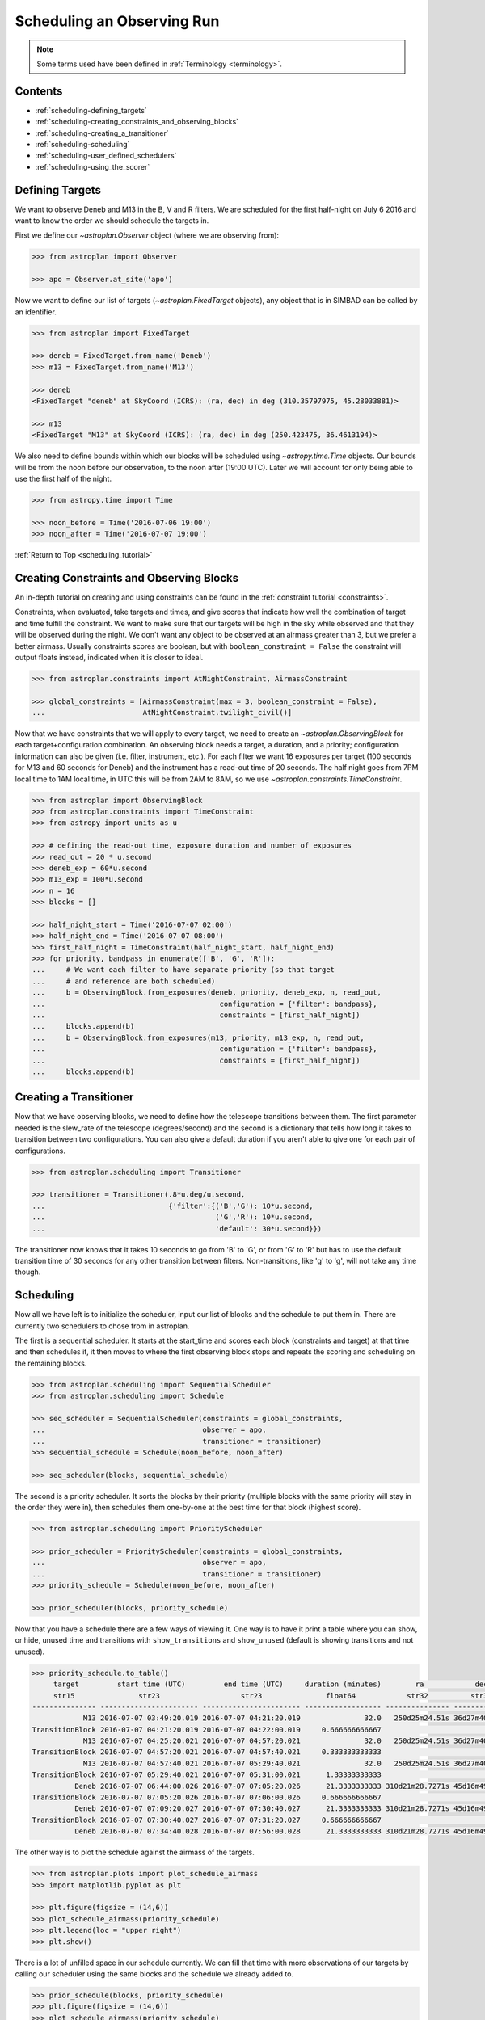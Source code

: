.. _scheduling_tutorial:

.. doctest-skip-all

***************************
Scheduling an Observing Run
***************************

.. note::

    Some terms used have been defined in :ref:`Terminology <terminology>`.

Contents
========

* :ref:`scheduling-defining_targets`

* :ref:`scheduling-creating_constraints_and_observing_blocks`

* :ref:`scheduling-creating_a_transitioner`

* :ref:`scheduling-scheduling`

* :ref:`scheduling-user_defined_schedulers`

* :ref:`scheduling-using_the_scorer`

.. _scheduling-defining_targets:

Defining Targets
================

We want to observe Deneb and M13 in the B, V and R filters. We are scheduled
for the first half-night on July 6 2016 and want to know the order we should
schedule the targets in.

First we define our `~astroplan.Observer` object (where we are observing from):

.. code-block:: python

    >>> from astroplan import Observer

    >>> apo = Observer.at_site('apo')

Now we want to define our list of targets (`~astroplan.FixedTarget` objects),
any object that is in SIMBAD can be called by an identifier.

.. code-block:: python

    >>> from astroplan import FixedTarget

    >>> deneb = FixedTarget.from_name('Deneb')
    >>> m13 = FixedTarget.from_name('M13')

    >>> deneb
    <FixedTarget "deneb" at SkyCoord (ICRS): (ra, dec) in deg (310.35797975, 45.28033881)>

    >>> m13
    <FixedTarget "M13" at SkyCoord (ICRS): (ra, dec) in deg (250.423475, 36.4613194)>

We also need to define bounds within which our blocks will be scheduled
using `~astropy.time.Time` objects. Our bounds will be from the noon
before our observation, to the noon after (19:00 UTC). Later we will
account for only being able to use the first half of the night.

.. code-block:: python

    >>> from astropy.time import Time

    >>> noon_before = Time('2016-07-06 19:00')
    >>> noon_after = Time('2016-07-07 19:00')

:ref:`Return to Top <scheduling_tutorial>`

.. _scheduling-creating_constraints_and_observing_blocks:

Creating Constraints and Observing Blocks
=========================================

An in-depth tutorial on creating and using constraints can be found in
the :ref:`constraint tutorial <constraints>`.

Constraints, when evaluated, take targets and times, and give scores that
indicate how well the combination of target and time fulfill the constraint.
We want to make sure that our targets will be high in the sky while observed
and that they will be observed during the night. We don't want any object to
be observed at an airmass greater than 3, but we prefer a better airmass.
Usually constraints scores are boolean, but with ``boolean_constraint = False``
the constraint will output floats instead, indicated when it is closer to ideal.

.. code-block:: python

    >>> from astroplan.constraints import AtNightConstraint, AirmassConstraint

    >>> global_constraints = [AirmassConstraint(max = 3, boolean_constraint = False),
    ...                       AtNightConstraint.twilight_civil()]

Now that we have constraints that we will apply to every target, we need to
create an   `~astroplan.ObservingBlock` for each target+configuration
combination. An observing block needs a target, a duration, and a priority;
configuration information can also be given (i.e. filter, instrument, etc.).
For each filter we want 16 exposures per target (100 seconds for M13 and 60
seconds for Deneb) and the instrument has a read-out time of 20 seconds.
The half night goes from 7PM local time to 1AM local time, in UTC this will
be from 2AM to 8AM, so we use `~astroplan.constraints.TimeConstraint`.

.. code-block:: python

    >>> from astroplan import ObservingBlock
    >>> from astroplan.constraints import TimeConstraint
    >>> from astropy import units as u

    >>> # defining the read-out time, exposure duration and number of exposures
    >>> read_out = 20 * u.second
    >>> deneb_exp = 60*u.second
    >>> m13_exp = 100*u.second
    >>> n = 16
    >>> blocks = []

    >>> half_night_start = Time('2016-07-07 02:00')
    >>> half_night_end = Time('2016-07-07 08:00')
    >>> first_half_night = TimeConstraint(half_night_start, half_night_end)
    >>> for priority, bandpass in enumerate(['B', 'G', 'R']):
    ...     # We want each filter to have separate priority (so that target
    ...     # and reference are both scheduled)
    ...     b = ObservingBlock.from_exposures(deneb, priority, deneb_exp, n, read_out,
    ...                                         configuration = {'filter': bandpass},
    ...                                         constraints = [first_half_night])
    ...     blocks.append(b)
    ...     b = ObservingBlock.from_exposures(m13, priority, m13_exp, n, read_out,
    ...                                         configuration = {'filter': bandpass},
    ...                                         constraints = [first_half_night])
    ...     blocks.append(b)

.. _scheduling-creating_a_transitioner:

Creating a Transitioner
=======================

Now that we have observing blocks, we need to define how the telescope
transitions between them. The first parameter needed is the slew_rate
of the telescope (degrees/second) and the second is a dictionary that
tells how long it takes to transition between two configurations. You
can also give a default duration if you aren't able to give one for
each pair of configurations.

.. code-block:: python

    >>> from astroplan.scheduling import Transitioner

    >>> transitioner = Transitioner(.8*u.deg/u.second,
    ...                             {'filter':{('B','G'): 10*u.second,
    ...                                        ('G','R'): 10*u.second,
    ...                                        'default': 30*u.second}})

The transitioner now knows that it takes 10 seconds to go from 'B' to 'G',
or from 'G' to 'R' but has to use the default transition time of 30 seconds
for any other transition between filters. Non-transitions, like 'g' to 'g',
will not take any time though.

.. _scheduling-scheduling:

Scheduling
==========

Now all we have left is to initialize the scheduler, input our list
of blocks and the schedule to put them in. There are currently two
schedulers to chose from in astroplan.

The first is a sequential scheduler. It starts at the start_time and
scores each block (constraints and target) at that time and then
schedules it, it then moves to where the first observing block stops
and repeats the scoring and scheduling on the remaining blocks.

.. code-block:: python

    >>> from astroplan.scheduling import SequentialScheduler
    >>> from astroplan.scheduling import Schedule

    >>> seq_scheduler = SequentialScheduler(constraints = global_constraints,
    ...                                     observer = apo,
    ...                                     transitioner = transitioner)
    >>> sequential_schedule = Schedule(noon_before, noon_after)

    >>> seq_scheduler(blocks, sequential_schedule)

The second is a priority scheduler. It sorts the blocks by their
priority (multiple blocks with the same priority will stay in the
order they were in), then schedules them one-by-one at the best
time for that block (highest score).

.. code-block:: python

    >>> from astroplan.scheduling import PriorityScheduler

    >>> prior_scheduler = PriorityScheduler(constraints = global_constraints,
    ...                                     observer = apo,
    ...                                     transitioner = transitioner)
    >>> priority_schedule = Schedule(noon_before, noon_after)

    >>> prior_scheduler(blocks, priority_schedule)

Now that you have a schedule there are a few ways of viewing it.
One way is to have it print a table where you can show, or hide,
unused time and transitions with ``show_transitions`` and
``show_unused`` (default is showing transitions and not unused).

.. code-block:: python

    >>> priority_schedule.to_table()
         target         start time (UTC)         end time (UTC)     duration (minutes)        ra            dec         configuration
         str15               str23                   str23               float64            str32          str32            object
    --------------- ----------------------- ----------------------- ------------------ --------------- -------------- -----------------
                M13 2016-07-07 03:49:20.019 2016-07-07 04:21:20.019               32.0   250d25m24.51s 36d27m40.7498s   {'filter': 'R'}
    TransitionBlock 2016-07-07 04:21:20.019 2016-07-07 04:22:00.019     0.666666666667                                ['filter:R to B']
                M13 2016-07-07 04:25:20.021 2016-07-07 04:57:20.021               32.0   250d25m24.51s 36d27m40.7498s   {'filter': 'B'}
    TransitionBlock 2016-07-07 04:57:20.021 2016-07-07 04:57:40.021     0.333333333333                                ['filter:B to G']
                M13 2016-07-07 04:57:40.021 2016-07-07 05:29:40.021               32.0   250d25m24.51s 36d27m40.7498s   {'filter': 'G'}
    TransitionBlock 2016-07-07 05:29:40.021 2016-07-07 05:31:00.021      1.33333333333                                ['filter:G to R']
              Deneb 2016-07-07 06:44:00.026 2016-07-07 07:05:20.026      21.3333333333 310d21m28.7271s 45d16m49.2197s   {'filter': 'R'}
    TransitionBlock 2016-07-07 07:05:20.026 2016-07-07 07:06:00.026     0.666666666667                                ['filter:R to G']
              Deneb 2016-07-07 07:09:20.027 2016-07-07 07:30:40.027      21.3333333333 310d21m28.7271s 45d16m49.2197s   {'filter': 'G'}
    TransitionBlock 2016-07-07 07:30:40.027 2016-07-07 07:31:20.027     0.666666666667                                ['filter:G to B']
              Deneb 2016-07-07 07:34:40.028 2016-07-07 07:56:00.028      21.3333333333 310d21m28.7271s 45d16m49.2197s   {'filter': 'B'}

The other way is to plot the schedule against the airmass of the
targets.

.. code-block:: python

    >>> from astroplan.plots import plot_schedule_airmass
    >>> import matplotlib.pyplot as plt

    >>> plt.figure(figsize = (14,6))
    >>> plot_schedule_airmass(priority_schedule)
    >>> plt.legend(loc = "upper right")
    >>> plt.show()

.. plot::

    # first import everything we will need for the scheduling
    import astropy.units as u
    from astropy.time import Time
    from astroplan import (Observer, FixedTarget, ObservingBlock, Transitioner, PriorityScheduler,
                           Schedule)
    from astroplan.constraints import AtNightConstraint, AirmassConstraint, TimeConstraint
    from astroplan.plots import plot_schedule_airmass
    import matplotlib.pyplot as plt

    # Now we define the targets, observer, start time, and end time of the schedule.
    deneb = FixedTarget.from_name('Deneb')
    m13 = FixedTarget.from_name('M13')

    noon_before = Time('2016-07-06 19:00')
    noon_after = Time('2016-07-07 19:00')
    apo = Observer.at_site('apo')

    # Then define the constraints (global and specific) and make a list of the
    # observing blocks that you want scheduled
    global_constraints = [AirmassConstraint(max = 3, boolean_constraint = False),
                          AtNightConstraint.twilight_civil()]
    # defining the read-out time, exposure duration and number of exposures
    read_out = 20 * u.second
    deneb_exp = 60*u.second
    m13_exp = 100*u.second
    n = 16
    blocks = []
    first_half_night = TimeConstraint(Time('2016-07-07 02:00'), Time('2016-07-07 08:00'))
    for priority, bandpass in enumerate(['B', 'G', 'R']):
        # We want each filter to have separate priority (so that target
        # and reference are both scheduled)
        b = ObservingBlock.from_exposures(deneb, priority, deneb_exp, n, read_out,
                                            configuration = {'filter': bandpass},
                                            constraints = [first_half_night])
        blocks.append(b)
        b = ObservingBlock.from_exposures(m13, priority, m13_exp, n, read_out,
                                            configuration = {'filter': bandpass},
                                            constraints = [first_half_night])
        blocks.append(b)

    # Define how the telescope transitions between the configurations defined in the
    # observing blocks (target, filter, instrument, etc.).
    transitioner = Transitioner(.8*u.deg/u.second,
                                {'filter':{('B','G'): 10*u.second,
                                           ('G','R'): 10*u.second,
                                           'default': 30*u.second}})

    # Initialize the scheduler
    prior_scheduler = PriorityScheduler(constraints = global_constraints,
                                        observer = apo, transitioner = transitioner)
    # Create a schedule for the scheduler to insert the blocks into, and run the scheduler
    priority_schedule = Schedule(noon_before, noon_after)
    prior_scheduler(blocks, priority_schedule)

    # To get a plot of the airmass vs where the blocks were scheduled
    plt.figure(figsize = (14,6))
    plot_schedule_airmass(priority_schedule)
    plt.tight_layout()
    plt.legend(loc="upper right")
    plt.show()

There is a lot of unfilled space in our schedule currently. We can
fill that time with more observations of our targets by calling our
scheduler using the same blocks and the schedule we already added to.

.. code-block:: python

    >>> prior_schedule(blocks, priority_schedule)
    >>> plt.figure(figsize = (14,6))
    >>> plot_schedule_airmass(priority_schedule)
    >>> plt.legend(loc = "upper right")
    >>> plt.show()

.. plot::

    # first import everything we will need for the scheduling
    import astropy.units as u
    from astropy.time import Time
    from astroplan import (Observer, FixedTarget, ObservingBlock, Transitioner, PriorityScheduler,
                           Schedule)
    from astroplan.constraints import AtNightConstraint, AirmassConstraint, TimeConstraint
    from astroplan.plots import plot_schedule_airmass
    import matplotlib.pyplot as plt

    # Now we define the targets, observer, start time, and end time of the schedule.
    deneb = FixedTarget.from_name('Deneb')
    m13 = FixedTarget.from_name('M13')

    noon_before = Time('2016-07-06 19:00')
    noon_after = Time('2016-07-07 19:00')
    apo = Observer.at_site('apo')

    # Then define the constraints (global and specific) and make a list of the
    # observing blocks that you want scheduled
    global_constraints = [AirmassConstraint(max = 3, boolean_constraint = False),
                          AtNightConstraint.twilight_civil()]
    rot = 20 * u.second
    blocks = []
    first_half_night = TimeConstraint(Time('2016-07-07 02:00'), Time('2016-07-07 08:00'))
    for priority, bandpass in enumerate(['B', 'G', 'R']):
        # We want each filter to have separate priority (so that target
        # and reference are both scheduled)
        blocks.append(ObservingBlock.from_exposures(Deneb, priority, 60*u.second, 16, rot,
                                                    configuration = {'filter': bandpass},
                                                    constraints = [first_half_night]))
        blocks.append(ObservingBlock.from_exposures(M13, priority, 100*u.second, 16, rot,
                                                    configuration = {'filter': bandpass},
                                                    constraints = [first_half_night]))

    # Define how the telescope transitions between the configurations defined in the
    # observing blocks (target, filter, instrument, etc.).
    transitioner = Transitioner(.8*u.deg/u.second,
                                {'filter':{('B','G'): 10*u.second,
                                           ('G','R'): 10*u.second,
                                           'default': 30*u.second}})

    # Initialize the scheduler
    prior_scheduler = PriorityScheduler(constraints = global_constraints,
                                        observer = apo, transitioner = transitioner)
    # Create a schedule for the scheduler to insert the blocks into, and run the scheduler
    priority_schedule = Schedule(noon_before, noon_after)
    prior_scheduler(blocks, priority_schedule)
    # add more of the blocks into the schedule
    prior_scheduler(blocks, priority_schedule)

    # To get a plot of the airmass vs where the blocks were scheduled
    plt.figure(figsize = (14,6))
    plot_schedule_airmass(priority_schedule)
    plt.tight_layout()
    plt.legend(loc="upper right")
    plt.show()

We want to check if there is any way that we could observe Alpha
Centauri A as well during our time slot. So we create a new block
for it with priority over the others, add it to our list of blocks
and run the priority scheduler again.

.. code-block:: python

    >>> alf_cent = FixedTarget.from_name('Alpha Centauri A')
    >>> # ObservingBlocks can also be called with a simple (target, duration, priority)
    >>> blocks.append(ObservingBlock(alf_cent, 20*u.minute, -1))
    >>> schedule = Schedule(start_time, end_time)
    >>> prior_scheduler(blocks, schedule)

    >>> plt.figure(figsize = (14,6))
    >>> plot_schedule_airmass(priority_schedule)
    >>> plt.legend(loc = "upper right")
    >>> plt.show()

.. plot::

    # first import everything we will need for the scheduling
    import astropy.units as u
    from astropy.time import Time
    from astroplan import (Observer, FixedTarget, ObservingBlock, Transitioner, PriorityScheduler,
                           Schedule)
    from astroplan.constraints import AtNightConstraint, AirmassConstraint, TimeConstraint
    from astroplan.plots import plot_schedule_airmass
    import matplotlib.pyplot as plt

    # Now we define the targets, observer, start time, and end time of the schedule.
    Deneb = FixedTarget.from_name('Deneb')
    M13 = FixedTarget.from_name('M13')

    noon_before = Time('2016-07-06 19:00')
    noon_after = Time('2016-07-07 19:00')
    apo = Observer.at_site('apo')

    # Then define the constraints (global and specific) and make a list of the
    # observing blocks that you want scheduled
    global_constraints = [AirmassConstraint(max = 3, boolean_constraint = False),
                          AtNightConstraint.twilight_civil()]
    # defining the read-out time, exposure duration and number of exposures
    read_out = 20 * u.second
    deneb_exp = 60*u.second
    m13_exp = 100*u.second
    n = 16
    blocks = []
    first_half_night = TimeConstraint(Time('2016-07-07 02:00'), Time('2016-07-07 08:00'))
    for priority, bandpass in enumerate(['B', 'G', 'R']):
        # We want each filter to have separate priority (so that target
        # and reference are both scheduled)
        b = ObservingBlock.from_exposures(deneb, priority, deneb_exp, n, read_out,
                                            configuration = {'filter': bandpass},
                                            constraints = [first_half_night])
        blocks.append(b)
        b = ObservingBlock.from_exposures(m13, priority, m13_exp, n, read_out,
                                            configuration = {'filter': bandpass},
                                            constraints = [first_half_night])
        blocks.append(b)
    # add the new target's block
    alf_cent = FixedTarget.from_name('Alpha Centauri A')
    blocks.append(ObservingBlock(alf_cent, 20*u.minute, -1))

    # Define how the telescope transitions between the configurations defined in the
    # observing blocks (target, filter, instrument, etc.).
    transitioner = Transitioner(.8*u.deg/u.second,
                                {'filter':{('B','G'): 10*u.second,
                                           ('G','R'): 10*u.second,
                                           'default': 30*u.second}})

    # Initialize the scheduler
    prior_scheduler = PriorityScheduler(constraints = global_constraints,
                                        observer = apo, transitioner = transitioner)
    # Create a schedule for the scheduler to insert the blocks into, and run the scheduler
    priority_schedule = Schedule(noon_before, noon_after)
    prior_scheduler(blocks, priority_schedule)

    # To get a plot of the airmass vs where the blocks were scheduled
    plt.figure(figsize = (14,6))
    plot_schedule_airmass(priority_schedule)
    plt.tight_layout()
    plt.legend(loc="upper right")
    plt.show()

Nothing new shows up because Alpha Centauri isn't visible from APO.

.. _scheduling-user_defined_schedulers:

User-Defined Schedulers
=======================

There are many ways that targets can be scheduled with, only two of which
are currently implemented. This example will walk through the steps for
creating your own scheduler that will be compatible with the tools of
the ``scheduling`` module.

As you may have noticed above, the schedulers are assembled by making a
call to the initializer of the class (e.g. `~astroplan.scheduling.PriorityScheduler`).
Each of the schedulers is subclassed from the abstract `astroplan.scheduling.Scheduler`
class, and our custom scheduler needs to be as well.

A scheduler needs to be able to schedule observing blocks where they have a non-zero
score (i.e. they satisfy all of their constraints). For our scheduler, we will make
one that schedules ``ObservingBlocks`` at the first unoccupied place they have a score
greater than zero: a ``SimpleScheduler``. We need to include two methods, ``__init__``
and ``_make_schedule`` for it to work:

* The ``__init__`` is already defined by the super class, and accepts global constraints,
  the `~astroplan.Observer`, the `~astroplan.scheduling.Transitioner`, a ``gap_time``,
  and a ``time_resolution`` for spacing during the creation of the schedule.

* It also needs a ``_make_schedule`` to do the heavy lifting. This takes a list of
  `~astroplan.scheduling.ObservingBlock` objects and a `~astroplan.scheduling.Schedule`
  object to input them into. This method needs to be able to check whether a
  block can be scheduled in a given spot, and be able to insert it into the
  schedule once a suitable spot has been found. For score evaluation we will
  use the built-in `~astroplan.scheduling.Scorer`.

Here's the ``SimpleScheduler`` implementation::

    from astroplan.scheduling import Scheduler, Scorer
    from astroplan.utils import time_grid_from_range
    from astroplan.constraints import AltitudeConstraint
    from astropy import units as u

    import numpy as np

    class SimpleScheduler(Scheduler):
        """
        schedule blocks randomly
        """
        def __init__(self, *args, **kwargs):
            super(SimpleScheduler, self).__init__(*args, **kwargs)

        def _make_schedule(self, blocks):
            # gather all the constraints on each block into a single attribute
            for b in blocks:
                if b.constraints is None:
                    b._all_constraints = self.constraints
                else:
                    b._all_constraints = self.constraints + b.constraints

                # to make sure the Scorer has some constraint to work off of
                # and to prevent scheduling of targets below the horizon
                if b._all_constraints is None:
                    b._all_constraints = [AltitudeConstraint(min=0*u.deg)]
                    b.constraints = [AltitudeConstraint(min=0*u.deg)]
                elif not any(isinstance(c, AltitudeConstraint) for c in b._all_constraints):
                    b._all_constraints.append(AltitudeConstraint(min=0*u.deg))
                    if b.constraints is None:
                        b.constraints = [AltitudeConstraint(min=0*u.deg)]
                    else:
                        b.constraints.append(AltitudeConstraint(min=0*u.deg))
                b.observer = self.observer

            # before we can schedule, we need to know where blocks meet the constraints
            scorer = Scorer(blocks, self.observer, self.schedule,
                            global_constraints=self.constraints)
            score_array = scorer.create_score_array(self.time_resolution)
            # now we have an array of the scores for the blocks at intervals of
            # ``time_resolution``. The scores range from zero to one, some blocks may have
            # higher scores than others, but we only care if they are greater than zero

            # we want to start from the beginning and start scheduling
            start_time = self.schedule.start_time
            current_time = start_time
            while current_time < self.schedule.end_time:
                scheduled = False
                i=0
                while i < len(blocks) and scheduled is False:
                    block = blocks[i]
                    # the schedule starts with only 1 slot
                    if len(self.schedule.slots) == 1:
                        test_time = current_time
                    # when a block is inserted, the number of slots increases
                    else:
                        # a test transition between the last scheduled block and this one
                        transition = self.transitioner(schedule.observing_blocks[-1],
                                                       block, current_time, self.observer)
                        test_time = current_time + transition.duration
                    # how many time intervals are we from the start
                    start_idx = int((test_time - start_time)/self.time_resolution)
                    duration_idx = int(block.duration/self.time_resolution)
                    # if any score during the block's duration would be 0, reject it
                    if any(score_array[i][start_idx:start_idx+duration_idx] == 0):
                        i +=1
                    # if all of the scores are >0, accept and schedule it
                    else:
                        if len(self.schedule.slots) >1:
                            self.schedule.insert_slot(current_time, transition)
                        self.schedule.insert_slot(test_time, block)
                        # advance the time and remove the block from the list
                        current_time = test_time + block.duration
                        scheduled = True
                        blocks.remove(block)
                # if every block failed, progress the time
                if i == len(blocks):
                    current_time += self.gap_time
            return schedule

Then to use our new scheduler, we just need to call it how we did
up above::

    >>> from astroplan.constraints import AtNightConstraint
    >>> from astroplan.scheduling import Schedule, ObservingBlock
    >>> from astroplan import FixedTarget, Observer, Transitioner
    >>> from astropy.time import Time

    >>> apo = Observer.at_site('apo')
    >>> deneb = FixedTarget.from_name('Deneb')
    >>> m13 = FixedTarget.from_name('M13')
    >>> blocks = [ObservingBlock(deneb, 20*u.minute, 0)]
    >>> blocks.append(ObservingBlock(m13, 20*u.minute, 0))

    >>> # for a telescope that can slew at a rate of 2 degrees/second
    >>> transitioner = Transitioner(slew_rate=2*u.deg/u.second)

    >>> schedule = Schedule(Time('2016-07-06 19:00'), Time('2016-07-07 19:00'))

    >>> scheduler = SimpleScheduler(observer = apo, transitioner = transitioner,
    ...                                 constraints = [])
    >>> scheduler(blocks, schedule)

    >>> import matplotlib.pyplot as plt
    >>> from astroplan.plots import plot_schedule_airmass
    >>> plot_schedule_airmass(schedule)
    >>> plt.legend()
    >>> plt.show()

.. plot::

    from astroplan.scheduling import Scheduler, Scorer
    from astroplan.utils import time_grid_from_range
    from astroplan.constraints import AltitudeConstraint
    from astropy import units as u

    import numpy as np

    class SimpleScheduler(Scheduler):
        """
        schedule blocks randomly
        """
        def __init__(self, *args, **kwargs):
            super(SimpleScheduler, self).__init__(*args, **kwargs)

        def _make_schedule(self, blocks):
            # gather all the constraints on each block into a single attribute
            for b in blocks:
                if b.constraints is None:
                    b._all_constraints = self.constraints
                else:
                    b._all_constraints = self.constraints + b.constraints
                # to make sure the Scorer has some constraint to work off of
                # and to prevent scheduling of targets below the horizon
                if b._all_constraints is None:
                    b._all_constraints = [AltitudeConstraint(min=0*u.deg)]
                    b.constraints = [AltitudeConstraint(min=0*u.deg)]
                elif not any(isinstance(c, AltitudeConstraint) for c in b._all_constraints):
                    b._all_constraints.append(AltitudeConstraint(min=0*u.deg))
                    if b.constraints is None:
                        b.constraints = [AltitudeConstraint(min=0*u.deg)]
                    else:
                        b.constraints.append(AltitudeConstraint(min=0*u.deg))
                b.observer = self.observer

            # before we can schedule, we need to know where blocks meet the constraints
            scorer = Scorer(blocks,self.observer, self.schedule, global_constraints=self.constraints)
            score_array = scorer.create_score_array(self.time_resolution)
            # now we have an array with the scores for all of the blocks at intervals of time_resolution

            # we want to start from the beginning and start scheduling
            current_time = self.schedule.start_time
            while current_time < self.schedule.end_time:
                scheduled = False
                i=0
                while i < len(blocks) and scheduled is False:
                    block = blocks[i]
                    # the schedule starts with only 1 slot
                    if len(self.schedule.slots) == 1:
                        test_time = current_time
                    # when a block is inserted, the number of slots increases
                    else:
                        # make a transition between the last scheduled block and this one
                        transition = self.transitioner(schedule.observing_blocks[-1], block,
                                                       current_time, self.observer)
                        test_time = current_time + transition.duration
                    # how far from the start is the time we are testing
                    start_idx = int((test_time - self.schedule.start_time)/self.time_resolution)
                    duration_idx = int(block.duration/self.time_resolution)
                    # if any score during the block's duration would be 0, reject it
                    if any(score_array[i][start_idx:start_idx+duration_idx] == 0):
                        i +=1
                    # if all of the scores are >0, accept and schedule it
                    else:
                        if len(self.schedule.slots) >1:
                            self.schedule.insert_slot(current_time, transition)
                        self.schedule.insert_slot(test_time, block)
                        # advance the time, break this while loop and remove the block from the list
                        current_time = test_time + block.duration
                        scheduled = True
                        blocks.remove(block)
                # if every block failed, progress the time
                if i == len(blocks):
                    current_time += self.gap_time
            return schedule
    from astroplan.constraints import AtNightConstraint
    from astroplan.scheduling import Schedule, ObservingBlock
    from astroplan import FixedTarget, Observer, Transitioner
    from astropy.time import Time

    apo = Observer.at_site('apo')
    deneb = FixedTarget.from_name('Deneb')
    m13 = FixedTarget.from_name('M13')
    blocks = [ObservingBlock(deneb, 20*u.minute, 0)]
    blocks.append(ObservingBlock(m13, 20*u.minute, 0))

    transitioner = Transitioner(2*u.deg/u.second)
    global_constraints = [AtNightConstraint.twilight_civil()]

    schedule = Schedule(Time('2016-07-06 19:00'), Time('2016-07-07 19:00'))
    scheduler = SimpleScheduler(observer = apo, transitioner = transitioner,
                                    constraints = [])
    scheduler(blocks, schedule)

    import matplotlib.pyplot as plt
    from astroplan.plots import plot_schedule_airmass
    plot_schedule_airmass(schedule)
    plt.tight_layout()
    plt.legend()
    plt.show()

In this case, the ObservingBlocks are scheduled as they rise above the horizon.
We gave the scheduler no constraints, global or local, so it added the default
``AltitudeConstraint`` which is only satisfied when the targets are above the
horizon.

.. _scheduling-using_the_scorer:

Using the Scorer
================

The Scheduler defined above uses `~astroplan.scheduling.Scorer.create_score_array`,
which creates an array with dimensions (# of blocks, schedule duration/``time_resolution``).
The Score of any element (block, time) in that array is made by
multiplying the scores returned by all of the constraints for that
target and time.

If you wish to use a different method of score evaluation, I would
suggest adding a new method to the ``Scorer``. Use the general
framework of the ``create_score_array`` method, but change how it
combines the scores from the separate constraints (e.g. add the
reciprocals of the scores together and then use smaller values
as better). If you create a useful method, consider submitting it
to http://github.com/astropy.astroplan so that other's will be able
to use it as well.
